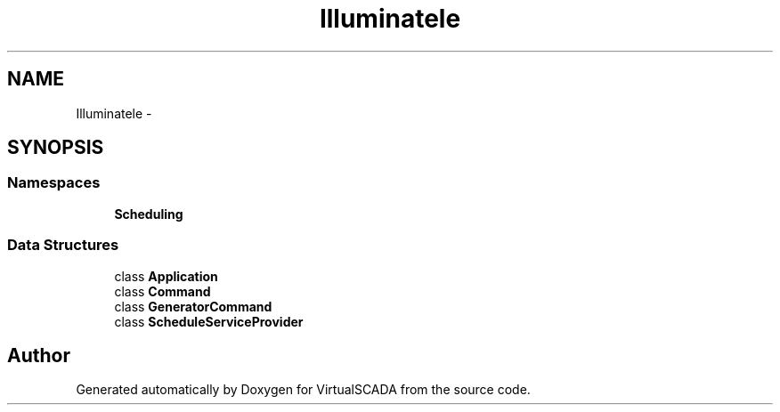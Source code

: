 .TH "Illuminate\Console" 3 "Tue Apr 14 2015" "Version 1.0" "VirtualSCADA" \" -*- nroff -*-
.ad l
.nh
.SH NAME
Illuminate\Console \- 
.SH SYNOPSIS
.br
.PP
.SS "Namespaces"

.in +1c
.ti -1c
.RI " \fBScheduling\fP"
.br
.in -1c
.SS "Data Structures"

.in +1c
.ti -1c
.RI "class \fBApplication\fP"
.br
.ti -1c
.RI "class \fBCommand\fP"
.br
.ti -1c
.RI "class \fBGeneratorCommand\fP"
.br
.ti -1c
.RI "class \fBScheduleServiceProvider\fP"
.br
.in -1c
.SH "Author"
.PP 
Generated automatically by Doxygen for VirtualSCADA from the source code\&.
